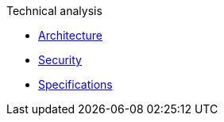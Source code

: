 .Technical analysis
* xref:architecture.adoc[Architecture]
* xref:security.adoc[Security]
* xref:specifications/index.adoc[Specifications]
